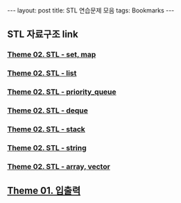 #+HTML: ---
#+HTML: layout: post
#+HTML: title: STL 연습문제 모음
#+HTML: tags: Bookmarks
#+HTML: ---
#+OPTIONS: ^:nil

** STL 자료구조 link

*** [[https://www.acmicpc.net/workbook/view/9010][Theme 02. STL - set, map]]

*** [[https://www.acmicpc.net/workbook/view/8998][Theme 02. STL - list]]

*** [[https://www.acmicpc.net/workbook/view/8749][Theme 02. STL - priority_queue]]

*** [[https://www.acmicpc.net/workbook/view/8438][ Theme 02. STL - deque]]

*** [[https://www.acmicpc.net/workbook/view/8432][Theme 02. STL - stack]]

*** [[https://www.acmicpc.net/workbook/view/8420][Theme 02. STL - string]]

*** [[https://www.acmicpc.net/workbook/view/8420][Theme 02. STL - array, vector]]

** [[https://www.acmicpc.net/workbook/view/8375][Theme 01. 입출력]]
